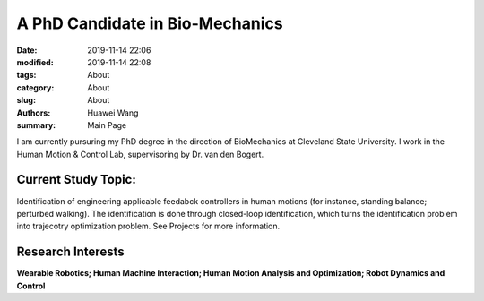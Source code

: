 A PhD Candidate in Bio-Mechanics
################################

:date: 2019-11-14 22:06
:modified: 2019-11-14 22:08
:tags: About
:category: About
:slug: About
:authors: Huawei Wang
:summary: Main Page

I am currently pursuring my PhD degree in the direction of BioMechanics at Cleveland State University. I work in the Human Motion & Control Lab, supervisoring by Dr. van den Bogert. 


    .. figure:: /images/MainPage/Personal_Pic1.png
	:width: 500px
	:align: center


Current Study Topic:
""""""""""""""""""""
Identification of engineering applicable feedabck controllers in human motions (for instance, standing balance; perturbed walking). The identification is done through closed-loop identification, which turns the identification problem into trajecotry optimization problem. See Projects for more information.

Research Interests
""""""""""""""""""
**Wearable Robotics; Human Machine Interaction; Human Motion Analysis and Optimization; Robot Dynamics and Control**
